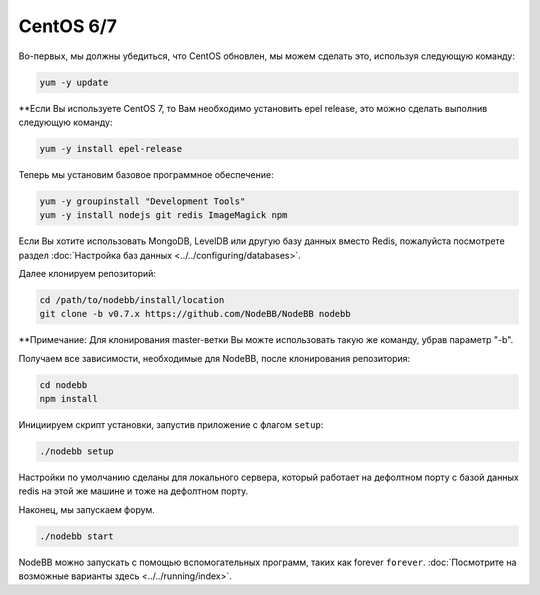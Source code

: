 
CentOS 6/7
--------------------

Во-первых, мы должны убедиться, что CentOS обновлен, мы можем сделать это, используя следующую команду:

.. code:: bash
	
	yum -y update

**Если Вы используете CentOS 7, то Вам необходимо установить epel release, это можно сделать выполнив следующую команду:

.. code:: bash
	
	yum -y install epel-release
	

Теперь мы установим базовое программное обеспечение:

.. code:: bash

	yum -y groupinstall "Development Tools"
	yum -y install nodejs git redis ImageMagick npm

Если Вы хотите использовать MongoDB, LevelDB или другую базу данных вместо Redis, пожалуйста посмотрете раздел :doc:`Настройка баз данных <../../configuring/databases>`.

Далее клонируем репозиторий:

.. code:: bash

	cd /path/to/nodebb/install/location
	git clone -b v0.7.x https://github.com/NodeBB/NodeBB nodebb
	
**Примечание: Для клонирования master-ветки Вы можте использовать такую же команду, убрав параметр "-b".

Получаем все зависимости, необходимые для NodeBB, после клонирования репозитория:

.. code:: bash
      
      cd nodebb
      npm install

Инициируем скрипт установки, запустив приложение с флагом ``setup``:

.. code:: bash

	  ./nodebb setup


Настройки по умолчанию сделаны для локального сервера, который работает на дефолтном порту с базой данных redis на этой же машине и тоже на дефолтном порту.

Наконец, мы запускаем форум.
  
.. code:: bash

	 ./nodebb start

NodeBB можно запускать с помощью вспомогательных программ, таких как forever ``forever``. :doc:`Посмотрите на возможные варианты здесь <../../running/index>`.
